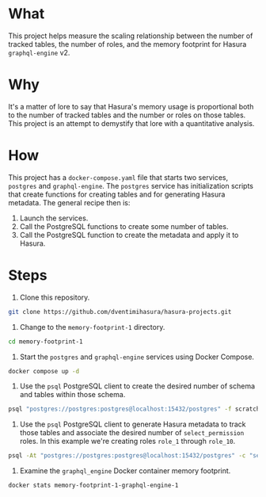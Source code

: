 * What

This project helps measure the scaling relationship between the number
of tracked tables, the number of roles, and the memory footprint for
Hasura ~graphql-engine~ v2.

* Why

It's a matter of lore to say that Hasura's memory usage is
proportional both to the number of tracked tables and the number or
roles on those tables.  This project is an attempt to demystify that
lore with a quantitative analysis.

* How

This project has a ~docker-compose.yaml~ file that starts two
services, ~postgres~ and ~graphql-engine~.  The ~postgres~ service has
initialization scripts that create functions for creating tables and
for generating Hasura metadata.  The general recipe then is:

1. Launch the services.
2. Call the PostgreSQL functions to create some number of tables.
3. Call the PostgreSQL function to create the metadata and apply it to
   Hasura.

* Steps

1. Clone this repository.

#+begin_src sh
git clone https://github.com/dventimihasura/hasura-projects.git
#+end_src

2. Change to the ~memory-footprint-1~ directory.

#+begin_src sh
cd memory-footprint-1
#+end_src

3. Start the ~postgres~ and ~graphql-engine~ services using Docker
   Compose.

#+begin_src sh
docker compose up -d
#+end_src

4. Use the ~psql~ PostgreSQL client to create the desired number of
   schema and tables within those schema.

#+begin_src sh
psql "postgres://postgres:postgres@localhost:15432/postgres" -f scratch.sql -vN_SCHEMA=1 -vN_TABLES=10
#+end_src

5. Use the ~psql~ PostgreSQL client to generate Hasura metadata to
   track those tables and associate the desired number of
   ~select_permission~ roles.  In this example we're creating roles
   ~role_1~ through ~role_10~.

#+begin_src sh
psql -At "postgres://postgres:postgres@localhost:15432/postgres" -c "select create_metadata(1, 10)" | curl -s http://localhost:8080/v1/metadata -d @-
#+end_src

6. Examine the ~graphql_engine~ Docker container memory footprint.

#+begin_src sh
docker stats memory-footprint-1-graphql-engine-1
#+end_src
